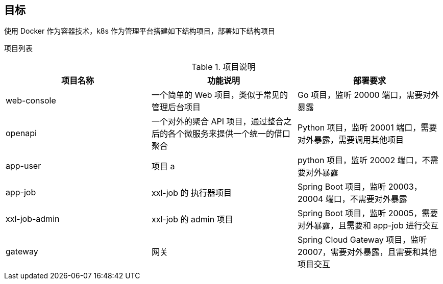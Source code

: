 == 目标

使用 Docker 作为容器技术，k8s 作为管理平台搭建如下结构项目，部署如下结构项目

项目列表


.项目说明
|===
|项目名称 |功能说明 |部署要求

|web-console
|一个简单的 Web 项目，类似于常见的管理后台项目
|Go 项目，监听 20000 端口，需要对外暴露

|openapi
|一个对外的聚合 API 项目，通过整合之后的各个微服务来提供一个统一的借口聚合
|Python 项目，监听 20001 端口，需要对外暴露，需要调用其他项目

|app-user
|项目 a
|python 项目，监听 20002 端口，不需要对外暴露

|app-job
|xxl-job 的 执行器项目
|Spring Boot 项目，监听 20003，20004 端口，不需要对外暴露

|xxl-job-admin
|xxl-job 的 admin 项目
|Spring Boot 项目，监听 20005，需要对外暴露，且需要和 app-job 进行交互

|gateway
|网关
|Spring Cloud Gateway 项目，监听 20007，需要对外暴露，且需要和其他项目交互
|===


